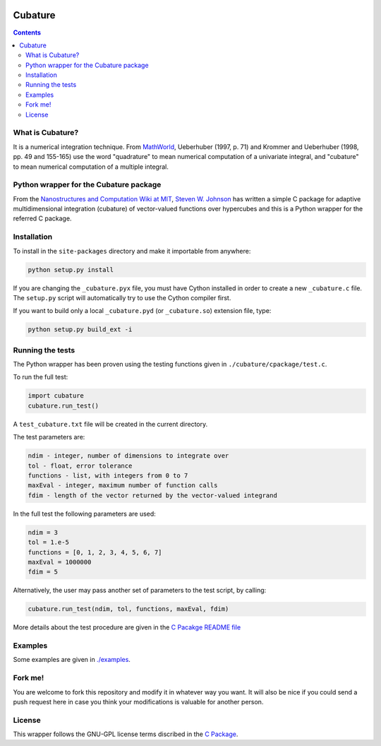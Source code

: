 .. image:: https://raw.github.com/saullocastro/cubature/master/cubature_logo.png
    :align: center

========
Cubature
========

.. contents::

What is Cubature?
-----------------

It is a numerical integration technique.  From
`MathWorld <http://mathworld.wolfram.com/Cubature.html>`_, 
Ueberhuber (1997, p. 71) and Krommer and Ueberhuber 
(1998, pp. 49 and 155-165) use the word "quadrature" to mean numerical
computation of a univariate integral, and "cubature" to mean numerical
computation of a multiple integral.

Python wrapper for the Cubature package
---------------------------------------

From the `Nanostructures and Computation Wiki at MIT
<http://ab-initio.mit.edu/wiki/index.php/Cubature>`_, `Steven W. Johnson
<http://math.mit.edu/~stevenj/>`_ has written a simple C package for
adaptive multidimensional integration (cubature) of vector-valued
functions over hypercubes and this is a
Python wrapper for the referred C package.

Installation
------------

To install in the ``site-packages`` directory and make it importable from
anywhere:

.. code::
   
    python setup.py install

If you are changing the ``_cubature.pyx`` file, you must have Cython
installed in order to create a new ``_cubature.c`` file. The ``setup.py``
script will automatically try to use the Cython compiler first.

If you want to build only a local ``_cubature.pyd`` (or ``_cubature.so``) extension file, type:

.. code::
   
    python setup.py build_ext -i

Running the tests
-----------------

The Python wrapper has been proven using the testing functions
given in ``./cubature/cpackage/test.c``.

To run the full test:

.. code::
  
   import cubature
   cubature.run_test()

A ``test_cubature.txt`` file will be created in the current directory.

The test parameters are:

.. code::

    ndim - integer, number of dimensions to integrate over
    tol - float, error tolerance
    functions - list, with integers from 0 to 7
    maxEval - integer, maximum number of function calls
    fdim - length of the vector returned by the vector-valued integrand

In the full test the following parameters are used:

.. code::

    ndim = 3
    tol = 1.e-5
    functions = [0, 1, 2, 3, 4, 5, 6, 7]
    maxEval = 1000000
    fdim = 5

Alternatively, the user may pass another set of parameters to the test
script, by calling:

.. code::

    cubature.run_test(ndim, tol, functions, maxEval, fdim)

More details about the test procedure are given in the `C Pacakge README
file <https://github.com/saullocastro/cubature/tree/master/cubature/cpackage/README>`_

Examples
--------

Some examples are given in `./examples <https://github.com/saullocastro/cubature/tree/master/examples>`_.

Fork me!
--------

You are welcome to fork this repository and modify it in whatever way you
want. It will also be nice if you could send a push request here in case
you think your modifications is valuable for another person.

License
-------

This wrapper follows the GNU-GPL license terms discribed in the
`C Package <https://github.com/saullocastro/cubature/tree/master/cubature/cpackage/COPYING>`_.
